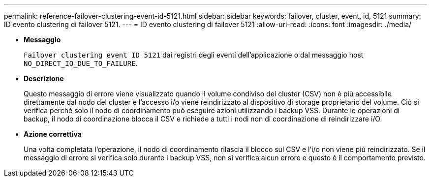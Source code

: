 ---
permalink: reference-failover-clustering-event-id-5121.html 
sidebar: sidebar 
keywords: failover, cluster, event, id, 5121 
summary: ID evento clustering di failover 5121. 
---
= ID evento clustering di failover 5121
:allow-uri-read: 
:icons: font
:imagesdir: ./media/


* *Messaggio*
+
`Failover clustering event ID 5121` dai registri degli eventi dell'applicazione o dal messaggio host `NO_DIRECT_IO_DUE_TO_FAILURE`.

* *Descrizione*
+
Questo messaggio di errore viene visualizzato quando il volume condiviso del cluster (CSV) non è più accessibile direttamente dal nodo del cluster e l'accesso i/o viene reindirizzato al dispositivo di storage proprietario del volume. Ciò si verifica perché solo il nodo di coordinamento può eseguire azioni utilizzando i backup VSS. Durante le operazioni di backup, il nodo di coordinazione blocca il CSV e richiede a tutti i nodi non di coordinazione di reindirizzare i/O.

* *Azione correttiva*
+
Una volta completata l'operazione, il nodo di coordinamento rilascia il blocco sul CSV e l'i/o non viene più reindirizzato. Se il messaggio di errore si verifica solo durante i backup VSS, non si verifica alcun errore e questo è il comportamento previsto.


